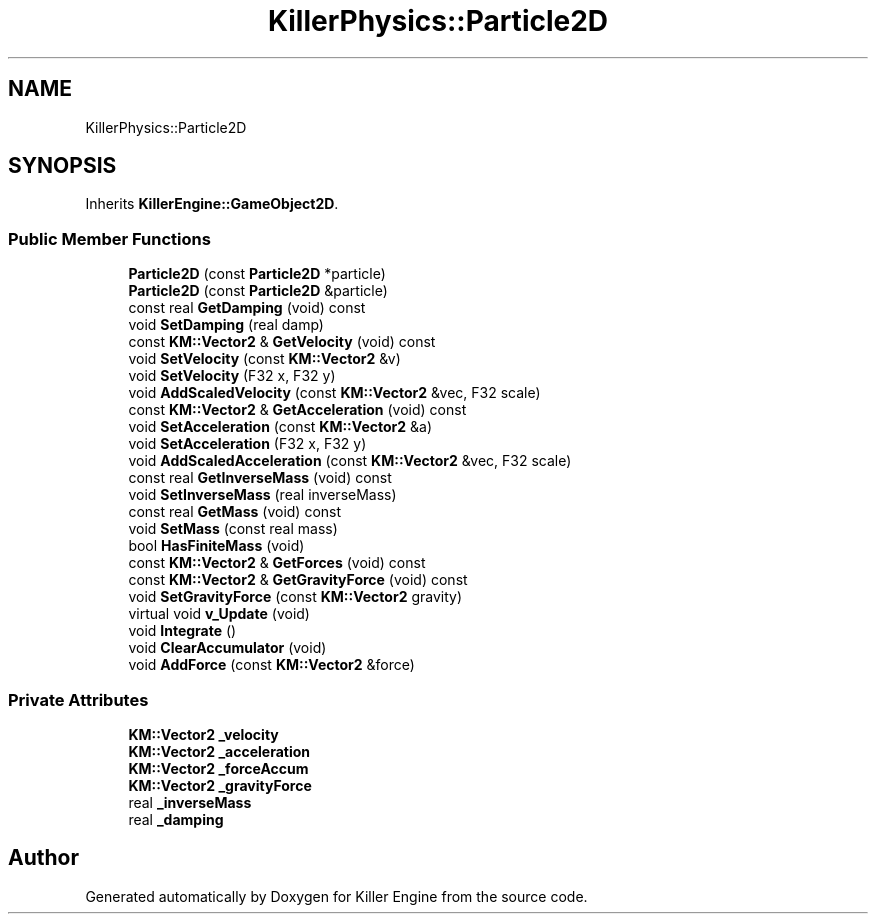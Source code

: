 .TH "KillerPhysics::Particle2D" 3 "Thu Jun 7 2018" "Killer Engine" \" -*- nroff -*-
.ad l
.nh
.SH NAME
KillerPhysics::Particle2D
.SH SYNOPSIS
.br
.PP
.PP
Inherits \fBKillerEngine::GameObject2D\fP\&.
.SS "Public Member Functions"

.in +1c
.ti -1c
.RI "\fBParticle2D\fP (const \fBParticle2D\fP *particle)"
.br
.ti -1c
.RI "\fBParticle2D\fP (const \fBParticle2D\fP &particle)"
.br
.ti -1c
.RI "const real \fBGetDamping\fP (void) const"
.br
.ti -1c
.RI "void \fBSetDamping\fP (real damp)"
.br
.ti -1c
.RI "const \fBKM::Vector2\fP & \fBGetVelocity\fP (void) const"
.br
.ti -1c
.RI "void \fBSetVelocity\fP (const \fBKM::Vector2\fP &v)"
.br
.ti -1c
.RI "void \fBSetVelocity\fP (F32 x, F32 y)"
.br
.ti -1c
.RI "void \fBAddScaledVelocity\fP (const \fBKM::Vector2\fP &vec, F32 scale)"
.br
.ti -1c
.RI "const \fBKM::Vector2\fP & \fBGetAcceleration\fP (void) const"
.br
.ti -1c
.RI "void \fBSetAcceleration\fP (const \fBKM::Vector2\fP &a)"
.br
.ti -1c
.RI "void \fBSetAcceleration\fP (F32 x, F32 y)"
.br
.ti -1c
.RI "void \fBAddScaledAcceleration\fP (const \fBKM::Vector2\fP &vec, F32 scale)"
.br
.ti -1c
.RI "const real \fBGetInverseMass\fP (void) const"
.br
.ti -1c
.RI "void \fBSetInverseMass\fP (real inverseMass)"
.br
.ti -1c
.RI "const real \fBGetMass\fP (void) const"
.br
.ti -1c
.RI "void \fBSetMass\fP (const real mass)"
.br
.ti -1c
.RI "bool \fBHasFiniteMass\fP (void)"
.br
.ti -1c
.RI "const \fBKM::Vector2\fP & \fBGetForces\fP (void) const"
.br
.ti -1c
.RI "const \fBKM::Vector2\fP & \fBGetGravityForce\fP (void) const"
.br
.ti -1c
.RI "void \fBSetGravityForce\fP (const \fBKM::Vector2\fP gravity)"
.br
.ti -1c
.RI "virtual void \fBv_Update\fP (void)"
.br
.ti -1c
.RI "void \fBIntegrate\fP ()"
.br
.ti -1c
.RI "void \fBClearAccumulator\fP (void)"
.br
.ti -1c
.RI "void \fBAddForce\fP (const \fBKM::Vector2\fP &force)"
.br
.in -1c
.SS "Private Attributes"

.in +1c
.ti -1c
.RI "\fBKM::Vector2\fP \fB_velocity\fP"
.br
.ti -1c
.RI "\fBKM::Vector2\fP \fB_acceleration\fP"
.br
.ti -1c
.RI "\fBKM::Vector2\fP \fB_forceAccum\fP"
.br
.ti -1c
.RI "\fBKM::Vector2\fP \fB_gravityForce\fP"
.br
.ti -1c
.RI "real \fB_inverseMass\fP"
.br
.ti -1c
.RI "real \fB_damping\fP"
.br
.in -1c

.SH "Author"
.PP 
Generated automatically by Doxygen for Killer Engine from the source code\&.

